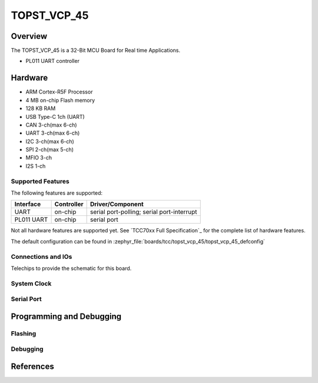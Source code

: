 .. _topst_vcp_45:

TOPST_VCP_45
###################

Overview
********

The TOPST_VCP_45 is a 32-Bit MCU Board for Real time Applications.

.. image:: topst_vcp_45.png
     :align: center
     :alt: TOPST_VCP_45 Board

* PL011 UART controller

Hardware
********

- ARM Cortex-R5F Processor
- 4 MB on-chip Flash memory
- 128 KB RAM
- USB Type-C 1ch (UART)
- CAN 3-ch(max 6-ch)
- UART 3-ch(max 6-ch)
- I2C 3-ch(max 6-ch)
- SPI 2-ch(max 5-ch)
- MFIO 3-ch
- I2S 1-ch

Supported Features
==================

The following features are supported:

+------------+------------+-------------------------------------+
| Interface  | Controller | Driver/Component                    |
+============+============+=====================================+
| UART       | on-chip    | serial port-polling;                |
|            |            | serial port-interrupt               |
+------------+------------+-------------------------------------+
| PL011 UART | on-chip    | serial port                         |
+------------+------------+-------------------------------------+


Not all hardware features are supported yet. See `TCC70xx Full Specification`_ for the complete list of hardware features.

The default configuration can be found in
:zephyr_file:`boards/tcc/topst_vcp_45/topst_vcp_45_defconfig`


Connections and IOs
===================

Telechips to provide the schematic for this board.

System Clock
============


Serial Port
===========



Programming and Debugging
*************************


Flashing
========


Debugging
=========


References
**********
.. target-notes::
